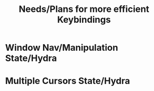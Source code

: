 #+TITLE: Needs/Plans for more efficient Keybindings


* Window Nav/Manipulation State/Hydra
  
* Multiple Cursors State/Hydra
